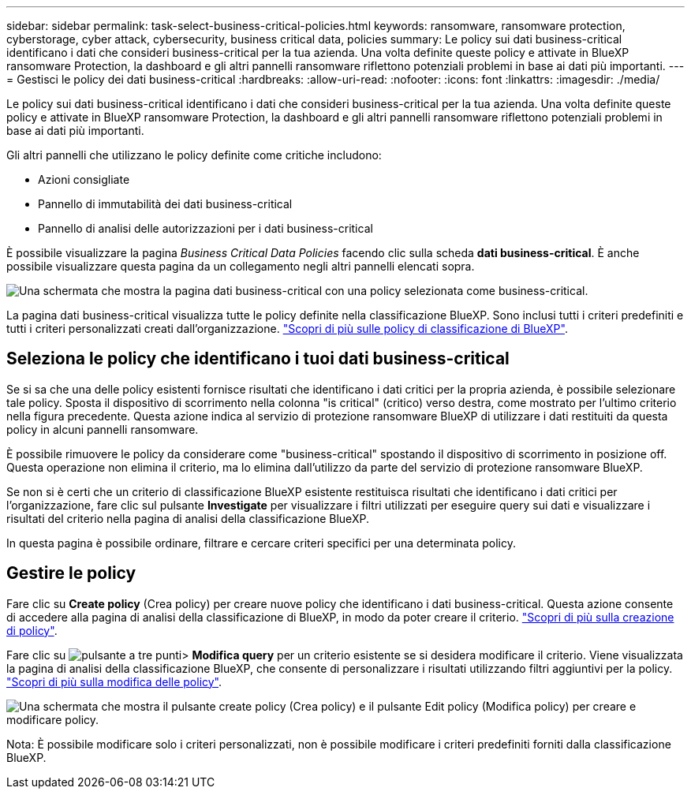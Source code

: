---
sidebar: sidebar 
permalink: task-select-business-critical-policies.html 
keywords: ransomware, ransomware protection, cyberstorage, cyber attack, cybersecurity, business critical data, policies 
summary: Le policy sui dati business-critical identificano i dati che consideri business-critical per la tua azienda. Una volta definite queste policy e attivate in BlueXP ransomware Protection, la dashboard e gli altri pannelli ransomware riflettono potenziali problemi in base ai dati più importanti. 
---
= Gestisci le policy dei dati business-critical
:hardbreaks:
:allow-uri-read: 
:nofooter: 
:icons: font
:linkattrs: 
:imagesdir: ./media/


[role="lead"]
Le policy sui dati business-critical identificano i dati che consideri business-critical per la tua azienda. Una volta definite queste policy e attivate in BlueXP ransomware Protection, la dashboard e gli altri pannelli ransomware riflettono potenziali problemi in base ai dati più importanti.

Gli altri pannelli che utilizzano le policy definite come critiche includono:

* Azioni consigliate
* Pannello di immutabilità dei dati business-critical
* Pannello di analisi delle autorizzazioni per i dati business-critical


È possibile visualizzare la pagina _Business Critical Data Policies_ facendo clic sulla scheda *dati business-critical*. È anche possibile visualizzare questa pagina da un collegamento negli altri pannelli elencati sopra.

image:screenshot_critical_data_policies.png["Una schermata che mostra la pagina dati business-critical con una policy selezionata come business-critical."]

La pagina dati business-critical visualizza tutte le policy definite nella classificazione BlueXP. Sono inclusi tutti i criteri predefiniti e tutti i criteri personalizzati creati dall'organizzazione. https://docs.netapp.com/us-en/bluexp-classification/task-using-policies.html["Scopri di più sulle policy di classificazione di BlueXP"^].



== Seleziona le policy che identificano i tuoi dati business-critical

Se si sa che una delle policy esistenti fornisce risultati che identificano i dati critici per la propria azienda, è possibile selezionare tale policy. Sposta il dispositivo di scorrimento nella colonna "is critical" (critico) verso destra, come mostrato per l'ultimo criterio nella figura precedente. Questa azione indica al servizio di protezione ransomware BlueXP di utilizzare i dati restituiti da questa policy in alcuni pannelli ransomware.

È possibile rimuovere le policy da considerare come "business-critical" spostando il dispositivo di scorrimento in posizione off. Questa operazione non elimina il criterio, ma lo elimina dall'utilizzo da parte del servizio di protezione ransomware BlueXP.

Se non si è certi che un criterio di classificazione BlueXP esistente restituisca risultati che identificano i dati critici per l'organizzazione, fare clic sul pulsante *Investigate* per visualizzare i filtri utilizzati per eseguire query sui dati e visualizzare i risultati del criterio nella pagina di analisi della classificazione BlueXP.

In questa pagina è possibile ordinare, filtrare e cercare criteri specifici per una determinata policy.



== Gestire le policy

Fare clic su *Create policy* (Crea policy) per creare nuove policy che identificano i dati business-critical. Questa azione consente di accedere alla pagina di analisi della classificazione di BlueXP, in modo da poter creare il criterio. https://docs.netapp.com/us-en/bluexp-classification/task-using-policies.html#creating-custom-policies["Scopri di più sulla creazione di policy"^].

Fare clic su image:screenshot_horizontal_more_button.gif["pulsante a tre punti"]> *Modifica query* per un criterio esistente se si desidera modificare il criterio. Viene visualizzata la pagina di analisi della classificazione BlueXP, che consente di personalizzare i risultati utilizzando filtri aggiuntivi per la policy. https://docs.netapp.com/us-en/bluexp-classification/task-using-policies.html#editing-policies["Scopri di più sulla modifica delle policy"^].

image:screenshot_add_edit_critical_data_policies.png["Una schermata che mostra il pulsante create policy (Crea policy) e il pulsante Edit policy (Modifica policy) per creare e modificare policy."]

Nota: È possibile modificare solo i criteri personalizzati, non è possibile modificare i criteri predefiniti forniti dalla classificazione BlueXP.
